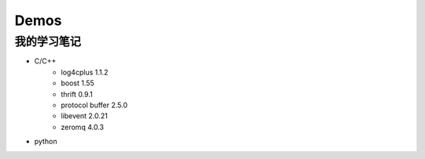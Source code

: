 Demos
==================

我的学习笔记
------------

- C/C++
    * log4cplus 1.1.2
    * boost 1.55
    * thrift 0.9.1
    * protocol buffer 2.5.0
    * libevent 2.0.21
    * zeromq 4.0.3

- python
